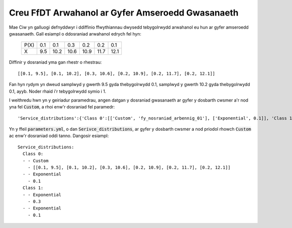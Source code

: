 .. _custom-distributions:

=================================================
Creu FfDT Arwahanol ar Gyfer Amseroedd Gwasanaeth
=================================================

Mae Ciw yn galluogi defnyddwyr i ddiffinio ffwythiannau dwysedd tebygolrwydd arwahanol eu hun ar gyfer amseroedd gwasanaeth.
Gall esiampl o ddosraniad arwahanol edrych fel hyn:

	+------+------+------+------+------+------+------+
	| P(X) |  0.1 |  0.1 |  0.3 |  0.2 |  0.2 |  0.1 |
	+------+------+------+------+------+------+------+
	|   X  |  9.5 | 10.2 | 10.6 | 10.9 | 11.7 | 12.1 | 
	+------+------+------+------+------+------+------+


Diffinir y dosraniad yma gan rhestr o rhestrau::

    [[0.1, 9.5], [0.1, 10.2], [0.3, 10.6], [0.2, 10.9], [0.2, 11.7], [0.2, 12.1]]

Fan hyn rydym yn dweud samplwyd y gwerth 9.5 gyda thebygolrwydd 0.1, samplwyd y gwerth 10.2 gyda thebygolrwydd 0.1, ayyb. Noder rhaid i'r tebygolrwydd symio i 1.

I weithredu hwn yn y geiriadur paramedrau, angen datgan y dosraniad gwasanaeth ar gyfer y dosbarth cwsmer a'r nod yna fel :code:`Custom`, a rhoi enw'r dosraniad fel paramedr::


    'Service_distributions':{'Class 0':[['Custom', 'fy_nosraniad_arbennig_01'], ['Exponential', 0.1]], 'Class 1':[['Exponential', 0.3], ['Exponential', 0.1]]}

Yn y ffeil :code:`parameters.yml`, o dan :code:`Serivce_distributions`, ar gyfer y dosbarth cwsmer a nod priodol rhowch :code:`Custom` ac enw'r dosraniad oddi tanno.
Dangosir esiampl::

    Service_distributions:
      Class 0:
      - - Custom
        - [[0.1, 9.5], [0.1, 10.2], [0.3, 10.6], [0.2, 10.9], [0.2, 11.7], [0.2, 12.1]]
      - - Exponential
        - 0.1
      Class 1:
      - - Exponential
        - 0.3
      - - Exponential
        - 0.1
